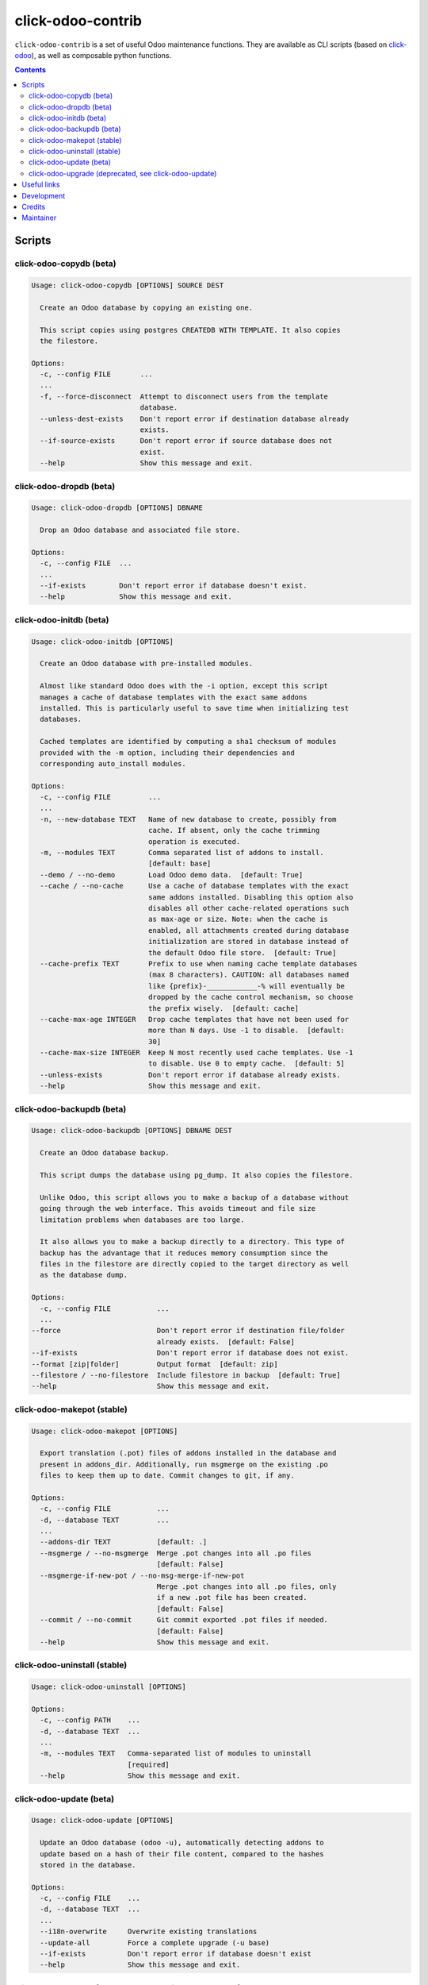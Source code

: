 click-odoo-contrib
==================

.. image:: https://img.shields.io/badge/license-LGPL--3-blue.svg
   :target: http://www.gnu.org/licenses/lgpl-3.0-standalone.html
   :alt: License: LGPL-3
.. image:: https://badge.fury.io/py/click-odoo-contrib.svg
    :target: http://badge.fury.io/py/click-odoo-contrib

``click-odoo-contrib`` is a set of useful Odoo maintenance functions.
They are available as CLI scripts (based on click-odoo_), as well
as composable python functions.

.. contents::

Scripts
~~~~~~~

click-odoo-copydb (beta)
------------------------

.. code::

  Usage: click-odoo-copydb [OPTIONS] SOURCE DEST

    Create an Odoo database by copying an existing one.

    This script copies using postgres CREATEDB WITH TEMPLATE. It also copies
    the filestore.

  Options:
    -c, --config FILE       ...
    ...
    -f, --force-disconnect  Attempt to disconnect users from the template
                            database.
    --unless-dest-exists    Don't report error if destination database already
                            exists.
    --if-source-exists      Don't report error if source database does not
                            exist.
    --help                  Show this message and exit.

click-odoo-dropdb (beta)
------------------------

.. code::

  Usage: click-odoo-dropdb [OPTIONS] DBNAME

    Drop an Odoo database and associated file store.

  Options:
    -c, --config FILE  ...
    ...
    --if-exists        Don't report error if database doesn't exist.
    --help             Show this message and exit.

click-odoo-initdb (beta)
------------------------

.. code::

  Usage: click-odoo-initdb [OPTIONS]

    Create an Odoo database with pre-installed modules.

    Almost like standard Odoo does with the -i option, except this script
    manages a cache of database templates with the exact same addons
    installed. This is particularly useful to save time when initializing test
    databases.

    Cached templates are identified by computing a sha1 checksum of modules
    provided with the -m option, including their dependencies and
    corresponding auto_install modules.

  Options:
    -c, --config FILE         ...
    ...
    -n, --new-database TEXT   Name of new database to create, possibly from
                              cache. If absent, only the cache trimming
                              operation is executed.
    -m, --modules TEXT        Comma separated list of addons to install.
                              [default: base]
    --demo / --no-demo        Load Odoo demo data.  [default: True]
    --cache / --no-cache      Use a cache of database templates with the exact
                              same addons installed. Disabling this option also
                              disables all other cache-related operations such
                              as max-age or size. Note: when the cache is
                              enabled, all attachments created during database
                              initialization are stored in database instead of
                              the default Odoo file store.  [default: True]
    --cache-prefix TEXT       Prefix to use when naming cache template databases
                              (max 8 characters). CAUTION: all databases named
                              like {prefix}-____________-% will eventually be
                              dropped by the cache control mechanism, so choose
                              the prefix wisely.  [default: cache]
    --cache-max-age INTEGER   Drop cache templates that have not been used for
                              more than N days. Use -1 to disable.  [default:
                              30]
    --cache-max-size INTEGER  Keep N most recently used cache templates. Use -1
                              to disable. Use 0 to empty cache.  [default: 5]
    --unless-exists           Don't report error if database already exists.
    --help                    Show this message and exit.

click-odoo-backupdb (beta)
--------------------------

.. code::

  Usage: click-odoo-backupdb [OPTIONS] DBNAME DEST

    Create an Odoo database backup.

    This script dumps the database using pg_dump. It also copies the filestore.

    Unlike Odoo, this script allows you to make a backup of a database without
    going through the web interface. This avoids timeout and file size
    limitation problems when databases are too large.

    It also allows you to make a backup directly to a directory. This type of
    backup has the advantage that it reduces memory consumption since the
    files in the filestore are directly copied to the target directory as well
    as the database dump.

  Options:
    -c, --config FILE           ...
    ...
  --force                       Don't report error if destination file/folder
                                already exists.  [default: False]
  --if-exists                   Don't report error if database does not exist.
  --format [zip|folder]         Output format  [default: zip]
  --filestore / --no-filestore  Include filestore in backup  [default: True]
  --help                        Show this message and exit.

click-odoo-makepot (stable)
---------------------------

.. code::

  Usage: click-odoo-makepot [OPTIONS]

    Export translation (.pot) files of addons installed in the database and
    present in addons_dir. Additionally, run msgmerge on the existing .po
    files to keep them up to date. Commit changes to git, if any.

  Options:
    -c, --config FILE           ...
    -d, --database TEXT         ...
    ...
    --addons-dir TEXT           [default: .]
    --msgmerge / --no-msgmerge  Merge .pot changes into all .po files
                                [default: False]
    --msgmerge-if-new-pot / --no-msg-merge-if-new-pot
                                Merge .pot changes into all .po files, only
                                if a new .pot file has been created.
                                [default: False]
    --commit / --no-commit      Git commit exported .pot files if needed.
                                [default: False]
    --help                      Show this message and exit.

click-odoo-uninstall (stable)
-----------------------------

.. code::

  Usage: click-odoo-uninstall [OPTIONS]

  Options:
    -c, --config PATH    ...
    -d, --database TEXT  ...
    ...
    -m, --modules TEXT   Comma-separated list of modules to uninstall
                         [required]
    --help               Show this message and exit.

click-odoo-update (beta)
------------------------

.. code::

  Usage: click-odoo-update [OPTIONS]

    Update an Odoo database (odoo -u), automatically detecting addons to
    update based on a hash of their file content, compared to the hashes
    stored in the database.

  Options:
    -c, --config FILE    ...
    -d, --database TEXT  ...
    ...
    --i18n-overwrite     Overwrite existing translations
    --update-all         Force a complete upgrade (-u base)
    --if-exists          Don't report error if database doesn't exist
    --help               Show this message and exit.

click-odoo-upgrade (deprecated, see click-odoo-update)
------------------------------------------------------

.. code::

  Usage: click-odoo-upgrade [OPTIONS]

    Upgrade an Odoo database (odoo -u), taking advantage of
    module_auto_update's upgrade_changed_checksum method if present.

  Options:
    -c, --config FILE    ...
    -d, --database TEXT  ...
    ...
    --i18n-overwrite     Overwrite existing translations
    --upgrade-all        Force a complete upgrade (-u base)
    --if-exists          Don't report error if database doesn't exist.
    --help               Show this message and exit.

Useful links
~~~~~~~~~~~~

- pypi page: https://pypi.org/project/click-odoo-contrib
- code repository: https://github.com/acsone/click-odoo-contrib
- report issues at: https://github.com/acsone/click-odoo-contrib/issues

.. _click-odoo: https://pypi.python.org/pypi/click-odoo

Development
~~~~~~~~~~~

To run tests, type ``tox``. Tests are made using pytest. To run tests matching
a specific keyword for, say, Odoo 12 and python 3.6, use
``tox -e py36-12.0 -- -k keyword``.

This project uses `black <https://github.com/ambv/black>`_
as code formatting convention, as well as isort and flake8.
To make sure local coding convention are respected before
you commit, install
`pre-commit <https://github.com/pre-commit/pre-commit>`_ and
run ``pre-commit install`` after cloning the repository.

Credits
~~~~~~~

Contributors:

- Stéphane Bidoul (ACSONE_)
- Thomas Binsfeld (ACSONE_)
- Benjamin Willig (ACSONE_)
- Jairo Llopis (Tecnativa_)
- Laurent Mignon (ACSONE_)

.. _ACSONE: https://acsone.eu
.. _Tecnativa: https://tecnativa.com

Maintainer
~~~~~~~~~~

.. image:: https://www.acsone.eu/logo.png
   :alt: ACSONE SA/NV
   :target: https://www.acsone.eu

This project is maintained by ACSONE SA/NV.
